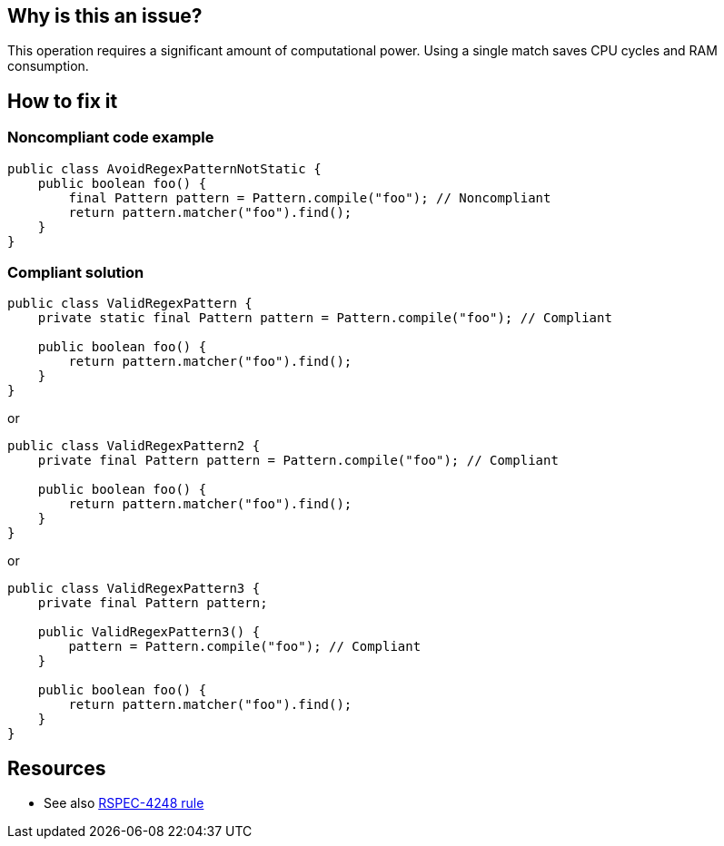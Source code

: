 :!sectids:

== Why is this an issue?

This operation requires a significant amount of computational power. Using a single match saves CPU cycles and RAM consumption.

== How to fix it
=== Noncompliant code example

[source,java]
----
public class AvoidRegexPatternNotStatic {
    public boolean foo() {
        final Pattern pattern = Pattern.compile("foo"); // Noncompliant
        return pattern.matcher("foo").find();
    }
}
----

=== Compliant solution

[source,java]
----
public class ValidRegexPattern {
    private static final Pattern pattern = Pattern.compile("foo"); // Compliant

    public boolean foo() {
        return pattern.matcher("foo").find();
    }
}
----

or

[source,java]
----
public class ValidRegexPattern2 {
    private final Pattern pattern = Pattern.compile("foo"); // Compliant

    public boolean foo() {
        return pattern.matcher("foo").find();
    }
}
----

or

[source,java]
----
public class ValidRegexPattern3 {
    private final Pattern pattern;

    public ValidRegexPattern3() {
        pattern = Pattern.compile("foo"); // Compliant
    }

    public boolean foo() {
        return pattern.matcher("foo").find();
    }
}
----

== Resources

- See also https://rules.sonarsource.com/java/tag/performance/RSPEC-4248/[RSPEC-4248 rule]

